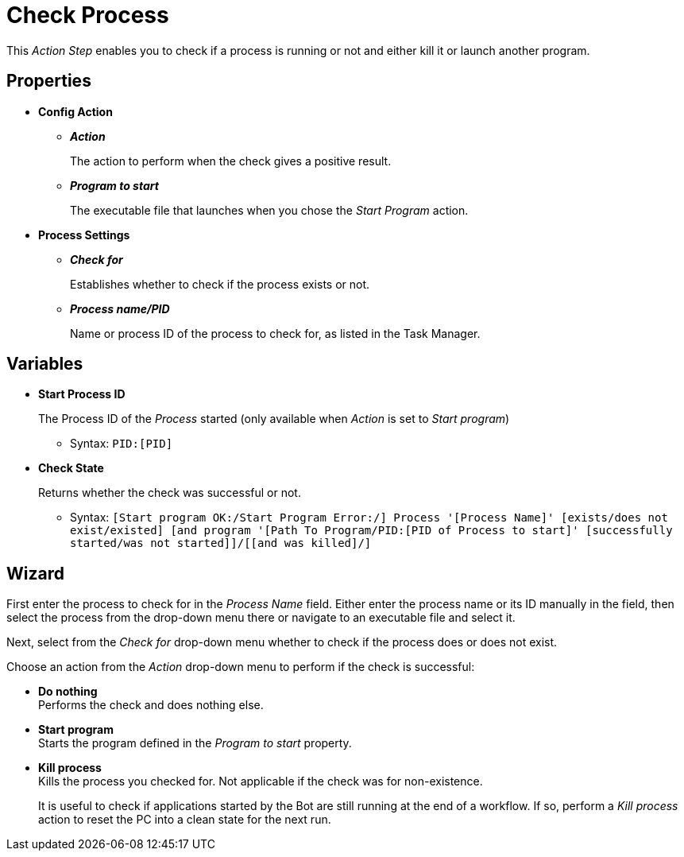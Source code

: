 = Check Process

This _Action Step_ enables you to check if a process is running or not
and either kill it or launch another program.

== Properties

* *Config Action*
** *_Action_*
+
The action to perform when the check gives a positive result.

** *_Program to start_*
+
The executable file that launches when you chose the _Start Program_ action.

* *Process Settings*
** *_Check for_*
+
Establishes whether to check if the process exists or not.

** *_Process name/PID_*
+
Name or process ID of the process to check for, as listed in the Task Manager.

== Variables

* *Start Process ID*
+
The Process ID of the _Process_ started (only available when _Action_ is set to _Start program_)
+
** Syntax: `PID:[PID]`

* *Check State*
+
Returns whether the check was successful or not.
+
** Syntax: `[Start program OK:/Start Program Error:/] Process '[Process Name]' [exists/does not exist/existed] [and program
'[Path To Program/PID:[PID of Process to start]' [successfully started/was not started]]/[[and was killed]/]`

== Wizard

First enter the process to check for in the _Process Name_ field.
Either enter the process name or its ID manually in the field, then select the process from the drop-down menu there or navigate to an executable file and select it.

Next, select from the _Check for_ drop-down menu whether to check if the process does or does not exist.

Choose an action from the _Action_ drop-down menu to perform if the check is successful:

* *Do nothing* +
Performs the check and does nothing else.

* *Start program* +
Starts the program defined in the _Program to start_ property.

* *Kill process* +
Kills the process you checked for. Not applicable if the check was for non-existence.
+
It is useful to check if applications started by the Bot are still running at the end of a workflow. If so, perform a _Kill process_ action to reset the PC into a clean state for the next run.
